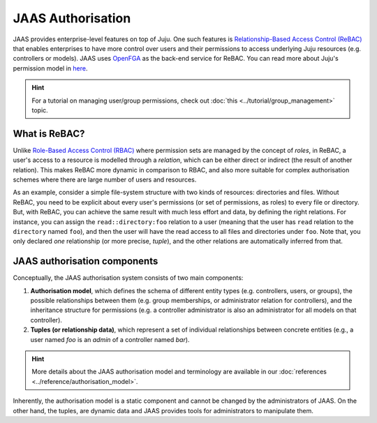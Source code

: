 JAAS Authorisation
==================

JAAS provides enterprise-level features on top of Juju. One such features is `Relationship-Based Access Control (ReBAC) <https://en.wikipedia.org/wiki/Relationship-based_access_control>`_ that enables enterprises to have more control over users and their permissions to access underlying Juju resources (e.g. controllers or models). JAAS uses `OpenFGA <https://openfga.dev/>`_ as the back-end service for ReBAC. You can read more about Juju's permission model in `here <https://juju.is/docs/juju/user-permissions>`_.

.. hint::
    For a tutorial on managing user/group permissions, check out :doc:`this <../tutorial/group_management>` topic.


What is ReBAC?
--------------

Unlike `Role-Based Access Control (RBAC) <https://en.wikipedia.org/wiki/Role-based_access_control>`_ where permission sets are managed by the concept of *roles*, in ReBAC, a user's access to a resource is modelled through a *relation*, which can be either direct or indirect (the result of another relation). This makes ReBAC more dynamic in comparison to RBAC, and also more suitable for complex authorisation schemes where there are large number of users and resources.

As an example, consider a simple file-system structure with two kinds of resources: directories and files. Without ReBAC, you need to be explicit about every user's permissions (or set of permissions, as roles) to every file or directory. But, with ReBAC, you can achieve the same result with much less effort and data, by defining the right relations. For instance, you can assign the ``read::directory:foo`` relation to a user (meaning that the user has ``read`` relation to the ``directory`` named ``foo``), and then the user will have the read access to all files and directories under ``foo``. Note that, you only declared *one* relationship (or more precise, *tuple*), and the other relations are automatically inferred from that.


JAAS authorisation components
-----------------------------

Conceptually, the JAAS authorisation system consists of two main components:

1. **Authorisation model**, which defines the schema of different entity types (e.g. controllers, users, or groups), the possible relationships between them (e.g. group memberships, or administrator relation for controllers), and the inheritance structure for permissions (e.g. a controller administrator is also an administrator for all models on that controller).

2. **Tuples (or relationship data)**, which represent a set of individual relationships between concrete entities (e.g., a user named *foo* is an *admin* of a controller named *bar*).

.. hint::
    More details about the JAAS authorisation model and terminology are available in our :doc:`references <../reference/authorisation_model>`.

Inherently, the authorisation model is a static component and cannot be changed by the administrators of JAAS. On the other hand, the tuples, are dynamic data and JAAS provides tools for administrators to manipulate them.
